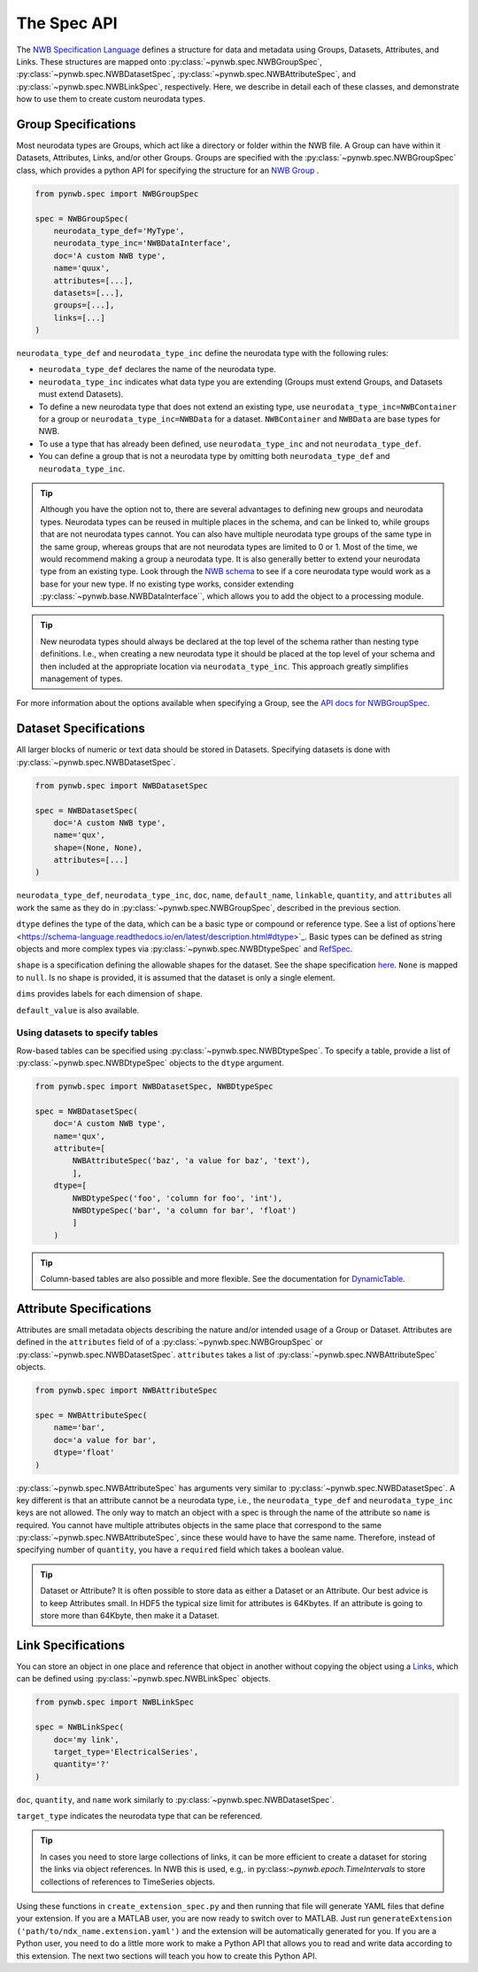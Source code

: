 The Spec API
------------

The `NWB Specification Language <https://schema-language.readthedocs.io/en/latest/index.html>`_ defines a structure for
data and metadata using Groups, Datasets, Attributes, and Links. These structures are mapped onto
:py:class:`~pynwb.spec.NWBGroupSpec`, :py:class:`~pynwb.spec.NWBDatasetSpec`,
:py:class:`~pynwb.spec.NWBAttributeSpec`, and :py:class:`~pynwb.spec.NWBLinkSpec`, respectively. Here, we describe in
detail each of these classes, and demonstrate how to use them to create custom neurodata types.

Group Specifications
^^^^^^^^^^^^^^^^^^^^

Most neurodata types are Groups, which act like a directory or folder within the NWB file. A Group can have
within it Datasets, Attributes, Links, and/or other Groups. Groups are specified with the
:py:class:`~pynwb.spec.NWBGroupSpec` class, which provides a python API for specifying the structure for an
`NWB Group <https://schema-language.readthedocs.io/en/latest/specification_language_description.html#groups>`_ .

.. code-block:: python

    from pynwb.spec import NWBGroupSpec

    spec = NWBGroupSpec(
        neurodata_type_def='MyType',
        neurodata_type_inc='NWBDataInterface',
        doc='A custom NWB type',
        name='quux',
        attributes=[...],
        datasets=[...],
        groups=[...],
        links=[...]
    )

``neurodata_type_def`` and ``neurodata_type_inc`` define the neurodata type with the following rules:

- ``neurodata_type_def`` declares the name of the neurodata type.
- ``neurodata_type_inc`` indicates what data type you are extending (Groups must extend Groups, and Datasets must extend Datasets).
- To define a new neurodata type that does not extend an existing type, use 
  ``neurodata_type_inc=NWBContainer`` for a group or ``neurodata_type_inc=NWBData`` for a dataset. 
  ``NWBContainer`` and ``NWBData`` are base types for NWB.
- To use a type that has already been defined, use ``neurodata_type_inc`` and not ``neurodata_type_def``.
- You can define a group that is not a neurodata type by omitting both ``neurodata_type_def`` and ``neurodata_type_inc``.

.. tip::
    Although you have the option not to, there are several advantages to defining new groups and neurodata types.
    Neurodata types can be reused in multiple places in the schema, and can be linked to, while groups that are not
    neurodata types cannot. You can also have multiple neurodata type groups of the same type in the same group,
    whereas groups that are not neurodata types are limited to 0 or 1. Most of the time, we would recommend making a
    group a neurodata type. It is also generally better to extend your neurodata type from an existing type. Look
    through the `NWB schema <https://nwb-schema.readthedocs.io/en/latest/>`_ to see if a core neurodata type would
    work as a base for your new type. If no existing type works, consider extending
    :py:class:`~pynwb.base.NWBDataInterface``, which allows you to add the object to a processing module.

.. tip::
     New neurodata types should always be declared at the top level of the schema rather than nesting type
     definitions. I.e., when creating a new neurodata type it should be placed at the top level of your schema
     and then included at the appropriate location via ``neurodata_type_inc``. This approach greatly simplifies
     management of types.

For more information about the options available when specifying a Group, see the
`API docs for NWBGroupSpec <https://pynwb.readthedocs.io/en/stable/pynwb.spec.html?highlight=NWBGroupSpec#pynwb.spec.NWBGroupSpec>`_.

Dataset Specifications
^^^^^^^^^^^^^^^^^^^^^^

All larger blocks of numeric or text data should be stored in Datasets. Specifying datasets is done with
:py:class:`~pynwb.spec.NWBDatasetSpec`.

.. code-block:: python

    from pynwb.spec import NWBDatasetSpec

    spec = NWBDatasetSpec(
        doc='A custom NWB type',
        name='qux',
        shape=(None, None),
        attributes=[...]
    )

``neurodata_type_def``, ``neurodata_type_inc``, ``doc``, ``name``, ``default_name``, ``linkable``, ``quantity``, and
``attributes`` all work the same as they do in :py:class:`~pynwb.spec.NWBGroupSpec`, described in the previous section.

``dtype`` defines the type of the data, which can be a basic type or compound or reference type. 
See a list of options`here <https://schema-language.readthedocs.io/en/latest/description.html#dtype>`_. 
Basic types can be defined as string objects and more complex types via :py:class:`~pynwb.spec.NWBDtypeSpec` and `RefSpec <https://hdmf.readthedocs.io/en/latest/hdmf.spec.spec.html#hdmf.spec.spec.RefSpec>`_.


``shape`` is a specification defining the allowable shapes for the dataset. See the shape specification
`here <https://schema-language.readthedocs.io/en/latest/specification_language_description.html#shape>`_. ``None`` is
mapped to ``null``. Is no shape is provided, it is assumed that the dataset is only a single element.

``dims`` provides labels for each dimension of ``shape``.

``default_value`` is also available.

Using datasets to specify tables
++++++++++++++++++++++++++++++++

Row-based tables can be specified using :py:class:`~pynwb.spec.NWBDtypeSpec`. To specify a table, provide a
list of :py:class:`~pynwb.spec.NWBDtypeSpec` objects to the ``dtype`` argument.

.. code-block:: python

    from pynwb.spec import NWBDatasetSpec, NWBDtypeSpec

    spec = NWBDatasetSpec(
        doc='A custom NWB type',
        name='qux',
        attribute=[
            NWBAttributeSpec('baz', 'a value for baz', 'text'),
            ],
        dtype=[
            NWBDtypeSpec('foo', 'column for foo', 'int'),
            NWBDtypeSpec('bar', 'a column for bar', 'float')
            ]
        )

.. tip::
    Column-based tables are also possible and more flexible. See the documentation for `DynamicTable <https://hdmf.readthedocs.io/en/stable/tutorials/dynamictable.html>`_.

Attribute Specifications
^^^^^^^^^^^^^^^^^^^^^^^^

Attributes are small metadata objects describing the nature and/or intended usage of a Group or Dataset. Attributes are
defined in the ``attributes`` field of of a :py:class:`~pynwb.spec.NWBGroupSpec` or
:py:class:`~pynwb.spec.NWBDatasetSpec`. ``attributes`` takes a list of :py:class:`~pynwb.spec.NWBAttributeSpec` objects.

.. code-block:: python

    from pynwb.spec import NWBAttributeSpec

    spec = NWBAttributeSpec(
        name='bar',
        doc='a value for bar',
        dtype='float'
    )

:py:class:`~pynwb.spec.NWBAttributeSpec` has arguments very similar to :py:class:`~pynwb.spec.NWBDatasetSpec`. A key different is that an attribute cannot be a
neurodata type, i.e., the ``neurodata_type_def`` and ``neurodata_type_inc`` keys are not allowed. The only way to match an object with a spec is through the name of the attribute so ``name`` is
required. You cannot have multiple attributes objects in the same place that correspond to the same
:py:class:`~pynwb.spec.NWBAttributeSpec`, since these would have to have the same name. Therefore, instead of
specifying number of ``quantity``, you have a ``required`` field which takes a boolean value.

.. tip::
    Dataset or Attribute? It is often possible to store data as either a Dataset or an Attribute. Our best advice is
    to keep Attributes small.  In HDF5 the typical size limit for attributes is  64Kbytes. If an attribute is going to 
    store more than 64Kbyte, then make it a Dataset.
   

Link Specifications
^^^^^^^^^^^^^^^^^^^

You can store an object in one place and reference that object in another without copying the object using a
`Links <https://schema-language.readthedocs.io/en/latest/specification_language_description.html#sec-link-spec>`_, which
can be defined using :py:class:`~pynwb.spec.NWBLinkSpec` objects.

.. code-block:: python

    from pynwb.spec import NWBLinkSpec

    spec = NWBLinkSpec(
        doc='my link',
        target_type='ElectricalSeries',
        quantity='?'
    )

``doc``, ``quantity``, and ``name`` work similarly to :py:class:`~pynwb.spec.NWBDatasetSpec`.

``target_type`` indicates the neurodata type that can be referenced.

.. tip::
   In cases you need to store large collections of links, it can be more efficient to create a dataset for storing
   the links via object references. In NWB this is used, e.g,. in py:class:`~pynwb.epoch.TimeIntervals` to store
   collections of references to TimeSeries objects.

Using these functions in ``create_extension_spec.py`` and then running that file will generate YAML files that define
your extension. If you are a MATLAB user, you are now ready to switch over to MATLAB. Just run
``generateExtension ('path/to/ndx_name.extension.yaml')`` and the extension will be automatically generated for you. If
you are a Python user, you need to do a little more work to make a Python API that allows you to read and write data
according to this extension. The next two sections will teach you how to create this Python API.
